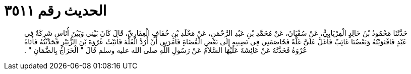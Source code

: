 
= الحديث رقم ٣٥١١

[quote.hadith]
حَدَّثَنَا مَحْمُودُ بْنُ خَالِدٍ الْفِرْيَابِيُّ، عَنْ سُفْيَانَ، عَنْ مُحَمَّدِ بْنِ عَبْدِ الرَّحْمَنِ، عَنْ مَخْلَدِ بْنِ خُفَافٍ الْغِفَارِيِّ، قَالَ كَانَ بَيْنِي وَبَيْنَ أُنَاسٍ شَرِكَةٌ فِي عَبْدٍ فَاقْتَوَيْتُهُ وَبَعْضُنَا غَائِبٌ فَأَغَلَّ عَلَىَّ غَلَّةً فَخَاصَمَنِي فِي نَصِيبِهِ إِلَى بَعْضِ الْقُضَاةِ فَأَمَرَنِي أَنْ أَرُدَّ الْغَلَّةَ فَأَتَيْتُ عُرْوَةَ بْنَ الزُّبَيْرِ فَحَدَّثْتُهُ فَأَتَاهُ عُرْوَةُ فَحَدَّثَهُ عَنْ عَائِشَةَ عَلَيْهَا السَّلاَمُ عَنْ رَسُولِ اللَّهِ صلى الله عليه وسلم قَالَ ‏"‏ الْخَرَاجُ بِالضَّمَانِ ‏"‏ ‏.‏